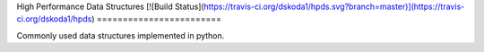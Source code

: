 High Performance Data Structures  
[![Build Status](https://travis-ci.org/dskoda1/hpds.svg?branch=master)](https://travis-ci.org/dskoda1/hpds)
========================

Commonly used data structures implemented in python.
